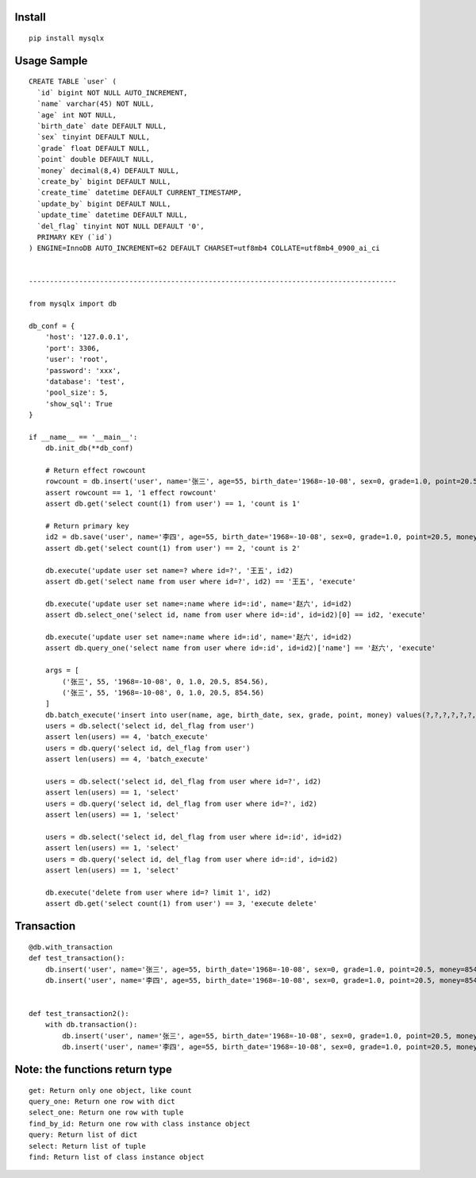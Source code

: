 Install
'''''''

::

   pip install mysqlx

Usage Sample
''''''''''''

::

   CREATE TABLE `user` (
     `id` bigint NOT NULL AUTO_INCREMENT,
     `name` varchar(45) NOT NULL,
     `age` int NOT NULL,
     `birth_date` date DEFAULT NULL,
     `sex` tinyint DEFAULT NULL,
     `grade` float DEFAULT NULL,
     `point` double DEFAULT NULL,
     `money` decimal(8,4) DEFAULT NULL,
     `create_by` bigint DEFAULT NULL,
     `create_time` datetime DEFAULT CURRENT_TIMESTAMP,
     `update_by` bigint DEFAULT NULL,
     `update_time` datetime DEFAULT NULL,
     `del_flag` tinyint NOT NULL DEFAULT '0',
     PRIMARY KEY (`id`)
   ) ENGINE=InnoDB AUTO_INCREMENT=62 DEFAULT CHARSET=utf8mb4 COLLATE=utf8mb4_0900_ai_ci


   ----------------------------------------------------------------------------------------

   from mysqlx import db

   db_conf = {
       'host': '127.0.0.1',
       'port': 3306, 
       'user': 'root', 
       'password': 'xxx', 
       'database': 'test',
       'pool_size': 5,
       'show_sql': True
   }

   if __name__ == '__main__':
       db.init_db(**db_conf)
       
       # Return effect rowcount
       rowcount = db.insert('user', name='张三', age=55, birth_date='1968=-10-08', sex=0, grade=1.0, point=20.5, money=854.56)
       assert rowcount == 1, '1 effect rowcount'
       assert db.get('select count(1) from user') == 1, 'count is 1'

       # Return primary key
       id2 = db.save('user', name='李四', age=55, birth_date='1968=-10-08', sex=0, grade=1.0, point=20.5, money=854.56)
       assert db.get('select count(1) from user') == 2, 'count is 2'

       db.execute('update user set name=? where id=?', '王五', id2)
       assert db.get('select name from user where id=?', id2) == '王五', 'execute'

       db.execute('update user set name=:name where id=:id', name='赵六', id=id2)
       assert db.select_one('select id, name from user where id=:id', id=id2)[0] == id2, 'execute'

       db.execute('update user set name=:name where id=:id', name='赵六', id=id2)
       assert db.query_one('select name from user where id=:id', id=id2)['name'] == '赵六', 'execute'

       args = [
           ('张三', 55, '1968=-10-08', 0, 1.0, 20.5, 854.56),
           ('张三', 55, '1968=-10-08', 0, 1.0, 20.5, 854.56)
       ]
       db.batch_execute('insert into user(name, age, birth_date, sex, grade, point, money) values(?,?,?,?,?,?,?)', args)
       users = db.select('select id, del_flag from user')
       assert len(users) == 4, 'batch_execute'
       users = db.query('select id, del_flag from user')
       assert len(users) == 4, 'batch_execute'

       users = db.select('select id, del_flag from user where id=?', id2)
       assert len(users) == 1, 'select'
       users = db.query('select id, del_flag from user where id=?', id2)
       assert len(users) == 1, 'select'

       users = db.select('select id, del_flag from user where id=:id', id=id2)
       assert len(users) == 1, 'select'
       users = db.query('select id, del_flag from user where id=:id', id=id2)
       assert len(users) == 1, 'select'

       db.execute('delete from user where id=? limit 1', id2)
       assert db.get('select count(1) from user') == 3, 'execute delete'

Transaction
'''''''''''

::

   @db.with_transaction
   def test_transaction():
       db.insert('user', name='张三', age=55, birth_date='1968=-10-08', sex=0, grade=1.0, point=20.5, money=854.56)
       db.insert('user', name='李四', age=55, birth_date='1968=-10-08', sex=0, grade=1.0, point=20.5, money=854.56)


   def test_transaction2():
       with db.transaction():
           db.insert('user', name='张三', age=55, birth_date='1968=-10-08', sex=0, grade=1.0, point=20.5, money=854.56)
           db.insert('user', name='李四', age=55, birth_date='1968=-10-08', sex=0, grade=1.0, point=20.5, money=854.56)

Note: the functions return type
'''''''''''''''''''''''''''''''

::

   get: Return only one object, like count
   query_one: Return one row with dict
   select_one: Return one row with tuple
   find_by_id: Return one row with class instance object
   query: Return list of dict
   select: Return list of tuple
   find: Return list of class instance object
